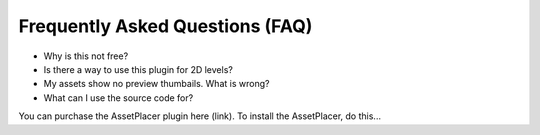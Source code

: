 Frequently Asked Questions (FAQ)
================================

* Why is this not free?

* Is there a way to use this plugin for 2D levels?

* My assets show no preview thumbails. What is wrong?

* What can I use the source code for?

You can purchase the AssetPlacer plugin here (link). To install the AssetPlacer, do this...

